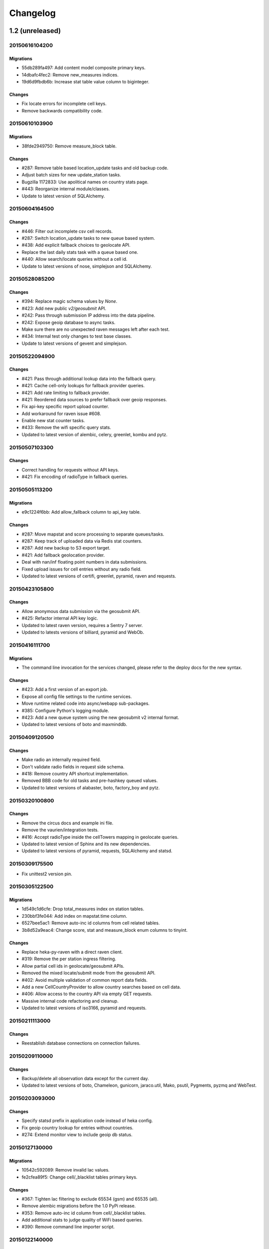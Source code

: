 Changelog
=========

1.2 (unreleased)
----------------

20150616104200
**************

Migrations
~~~~~~~~~~

- 55db289fa497: Add content model composite primary keys.

- 14dbafc4fec2: Remove new_measures indices.

- 19d6d9fbdb6b: Increase stat table value column to biginteger.

Changes
~~~~~~~

- Fix locate errors for incomplete cell keys.

- Remove backwards compatibility code.

20150610103900
**************

Migrations
~~~~~~~~~~

- 38fde2949750: Remove measure_block table.

Changes
~~~~~~~

- #287: Remove table based location_update tasks and old backup code.

- Adjust batch sizes for new update_station tasks.

- Bugzilla 1172833: Use apolitical names on country stats page.

- #443: Reorganize internal module/classes.

- Update to latest version of SQLAlchemy.

20150604164500
**************

Changes
~~~~~~~

- #446: Filter out incomplete csv cell records.

- #287: Switch location_update tasks to new queue based system.

- #438: Add explicit fallback choices to geolocate API.

- Replace the last daily stats task with a queue based one.

- #440: Allow search/locate queries without a cell id.

- Update to latest versions of nose, simplejson and SQLAlchemy.

20150528085200
**************

Changes
~~~~~~~

- #394: Replace magic schema values by `None`.

- #423: Add new public `v2/geosubmit` API.

- #242: Pass through submission IP address into the data pipeline.

- #242: Expose geoip database to async tasks.

- Make sure there are no unexpected raven messages left after each test.

- #434: Internal test only changes to test base classes.

- Update to latest versions of gevent and simplejson.

20150522094900
**************

Changes
~~~~~~~

- #421: Pass through additional lookup data into the fallback query.

- #421: Cache cell-only lookups for fallback provider queries.

- #421: Add rate limiting to fallback provider.

- #421: Reordered data sources to prefer fallback over geoip responses.

- Fix api-key specific report upload counter.

- Add workaround for raven issue #608.

- Enable new stat counter tasks.

- #433: Remove the wifi specific query stats.

- Updated to latest version of alembic, celery, greenlet, kombu and pytz.

20150507103300
**************

Changes
~~~~~~~

- Correct handling for requests without API keys.

- #421: Fix encoding of radioType in fallback queries.

20150505113200
**************

Migrations
~~~~~~~~~~

- e9c1224f6bb: Add allow_fallback column to api_key table.

Changes
~~~~~~~

- #287: Move mapstat and score processing to separate queues/tasks.

- #287: Keep track of uploaded data via Redis stat counters.

- #287: Add new backup to S3 export target.

- #421: Add fallback geolocation provider.

- Deal with nan/inf floating point numbers in data submissions.

- Fixed upload issues for cell entries without any radio field.

- Updated to latest versions of certifi, greenlet, pyramid, raven and requests.

20150423105800
**************

Changes
~~~~~~~

- Allow anonymous data submission via the geosubmit API.

- #425: Refactor internal API key logic.

- Updated to latest raven version, requires a Sentry 7 server.

- Updated to latests versions of billiard, pyramid and WebOb.

20150416111700
**************

Migrations
~~~~~~~~~~

- The command line invocation for the services changed, please refer to
  the deploy docs for the new syntax.

Changes
~~~~~~~

- #423: Add a first version of an export job.

- Expose all config file settings to the runtime services.

- Move runtime related code into async/webapp sub-packages.

- #385: Configure Python's logging module.

- #423: Add a new queue system using the new geosubmit v2 internal format.

- Updated to latest versions of boto and maxminddb.

20150409120500
**************

Changes
~~~~~~~

- Make radio an internally required field.

- Don't validate radio fields in request side schema.

- #418: Remove country API shortcut implementation.

- Removed BBB code for old tasks and pre-hashkey queued values.

- Updated to latest versions of alabaster, boto, factory_boy and pytz.

20150320100800
**************

Changes
~~~~~~~

- Remove the circus docs and example ini file.

- Remove the vaurien/integration tests.

- #416: Accept radioType inside the cellTowers mapping in geolocate queries.

- Updated to latest version of Sphinx and its new dependencies.

- Updated to latest versions of pyramid, requests, SQLAlchemy and statsd.

20150309175500
**************

- Fix unittest2 version pin.

20150305122500
**************

Migrations
~~~~~~~~~~

- 1d549c1d6cfe: Drop total_measures index on station tables.

- 230bbf3fe044: Add index on mapstat.time column.

- 6527bee5ac1: Remove auto-inc id columns from cell related tables.

- 3b8d52a9eac4: Change score, stat and measure_block enum columns to tinyint.

Changes
~~~~~~~

- Replace heka-py-raven with a direct raven client.

- #319: Remove the per station ingress filtering.

- Allow partial cell ids in geolocate/geosubmit APIs.

- Removed the mixed locate/submit mode from the geosubmit API.

- #402: Avoid multiple validation of common report data fields.

- Add a new CellCountryProvider to allow country searches based on cell data.

- #406: Allow access to the country API via empty GET requests.

- Massive internal code refactoring and cleanup.

- Updated to latest versions of iso3166, pyramid and requests.

20150211113000
**************

Changes
~~~~~~~

- Reestablish database connections on connection failures.

20150209110000
**************

Changes
~~~~~~~

- Backup/delete all observation data except for the current day.

- Updated to latest versions of boto, Chameleon, gunicorn, jaraco.util, Mako,
  psutil, Pygments, pyzmq and WebTest.

20150203093000
**************

Changes
~~~~~~~

- Specify statsd prefix in application code instead of heka config.

- Fix geoip country lookup for entries without countries.

- #274: Extend monitor view to include geoip db status.

20150127130000
**************

Migrations
~~~~~~~~~~

- 10542c592089: Remove invalid lac values.

- fe2cfea89f5: Change cell/_blacklist tables primary keys.

Changes
~~~~~~~

- #367: Tighten lac filtering to exclude 65534 (gsm) and 65535 (all).

- Remove alembic migrations before the 1.0 PyPi release.

- #353: Remove auto-inc id column from cell/_blacklist tables.

- Add additional stats to judge quality of WiFi based queries.

- #390: Remove command line importer script.

20150122140000
**************

Migrations
~~~~~~~~~~

- 188e749e51ec: Change lac/cid columns to signed integers.

Changes
~~~~~~~

- #352: Switch to new maxmind v2 database format and libraries.

- #274: Add a new `__monitor__` endpoint.

- #291: Allow 32bit UMTS cell ids, tighten checks for CDMA and LTE.

- #311: On station creation optionally use previous blacklist time.

- #378: Use colander for internal data validation.

- Remove explicit queue declaration from celery base task.

- Updated to latest versions of alembic, boto, Chameleon, jaraco.util,
  mobile-codes, psutil, requests-mock, WSGIProxy2 and zope.deprecation.

20150105140000
**************

Migrations
~~~~~~~~~~

- 48ab8d41fb83: Move cell areas into separate table.

Changes
~~~~~~~

- Prevent non-countries from being returned by the country API.

- #368: Add per API key metrics for uploaded batches, reports and observations.

- Clarify metric names related to batches/reports/observations,
  add new `items.uploaded.batch_size` pseudo-timer and
  `items.uploaded.reports` counter.

- Introduce new internal `GeoIPWrapper.country_lookup` API.

- #343: Fall back to GeoIP for incomplete search requests.

- #349/#350: Move cell areas into new table.

- Give all celery queues a prefix to better distinguish them in Redis.

- #354: Remove scan_lacs fallback code looking at new_measures.

- Updated to latest versions of alembic, argparse, billiard, celery, colander,
  filechunkio, iso8601, kombu, PyMySQL, pytz, requests, six,
  WebTest and zope.interface.

20141218093500
**************

- #371: Add new country API.

20141120130000
**************

- Add api key specific stats to count best data lookup hits/misses.

- Validate WiFi data in location lookups earlier in the process.

- #312: Add email field to User model.

- #287: Move lac update scheduling to Redis based queue.

- #304: Auto-correct radio field of GSM cells with large cid values.

- Move responsibility for lac entry deletion into update_lac task.

- Accept more ASU values but tighten signal strength validation.

- #305: Stricter range check for mnc values for non-CDMA networks.

- Add a convenience `session.on_post_commit` helper method.

- #17: Remove the unused code for cell backfill.

- #41: Explicitly allow anonymous data submissions.

- #335: Omit incomplete cell records from exports.

- Delete measures in batches of 10k rows in backup tasks.

- Re-arrange backup tasks to avoid holding db session open for too long.

- Report errors for malformed data in submit call to sentry.

- Report errors during backup job to sentry.

- #332: Fix session handling in map tiles generation.

- Updated to latest versions of argparse, Chameleon, irc, Pygments, pyramid,
  translationstring and unittest2.

20141103125500
**************

- #330: Expand api keys and download sections.

- Close database session early in map tiles generation.

- Close database session early in export task to avoid timeout errors
  while uploading data to S3.

- Optimize cell export task and avoid datetime/unixtime conversions.

- Add an index on cell.modified to speed up cell export task.

- Updated to latest versions of boto, irc, pygeoip, pytz, pyzmq,
  simplejson and unittest2.

20141030113700
**************

- Add play store link for Mozilla Stumbler to apps page.

- Updated privacy notice style to match general Mozilla style.

- Switch gunicorn to use a gevent-based worker.

- Clean last database result from connections on pool checkin.

- Close the database connections even if exceptions occurred.

1.1 (2014-10-27)
----------------

20141027122000
**************

- Lower DB pool and overflow sizes.

- Update Mozilla Stumbler screenshot.

- Update to new privacy policy covering both Fennec and Mozilla Stumbler.

20141023094000
**************

- Updated Fennec link to point to Aurora channel.

- Renamed MozStumbler to Mozilla Stumbler, added new screenshot.

- Increase batch size for `insert_measures_wifi` task.

- Extend queue maximum lifetime for incoming reports to six hours.

- Extend observation task batching logic to apply to cell observations.

- #328: Let gunicorn start without a valid geoip database file.

- Extend the `make release` step to deal with Python files with
  incompatible syntax.

- Update to latest versions of configparser, greenlet, irc and pyzmq.

20141016123300
**************

- Log gunicorn errors to stderr.

- #327: Add an anchor to the leaderboard table.

- Move the measure tables gauges to an hourly task.

- Fix initdb script to explicitly import all models.

20141014161400
**************

- #311: Filter out location areas from unique cell statistics.

- Introduce a 10 point minimum threshold to the leaderboard.

- Change download page to list files with kilobytes (kB) sizes.

- #326: Quantize data maps image tiles via pngquant.

- Optimize file size of static image assets.

- Remove task modules retained for backwards compatibility.

- Update to latest version of SQLAlchemy.

20141009121300
**************

- Add a task to monitor the last import time of OCID cells.

- Change api_key rate limitation monitoring task to use shortnames.

- Small improvements to the manual importer script.

- #276: Fix bug in batch processing, when receiving more than 100
  observations in one submission.

- Refactor some internals and move code around.

- Create a new `lbcheck` MySQL user in the `location_initdb` command.

- Fix `monitor_api_key_limits` task to work without api limit entries.

- #301: Schedule hourly differential imports of OCID cell data.

- Update to latest versions of boto, celery, iso3166, jaraco.util,
  requests and simplejson.

20141002103900
**************

- #301: Add OCID cell data to statistics page.

- Allow a radio type of `lte` for the geolocate API. Relates to
  https://bugzilla.mozilla.org/show_bug.cgi?id=1010284.

- #315: Add a `show my location` control to the map.

- Reverse ordering of download files to display latest files first.

- Extend db ping to retry connections for `2003 connection refused` errors.

- Ignore more exception types in API key check, to continue degraded service
  in case of database downtimes.

- Switch from d3.js/rickshaw to flot.js and prepare graphs to plot multiple
  lines in one graph.

- Make country statistics table sortable.

- Remove auto-increment column from ocid_cell table and make the
  radio, mcc, mnc, lac, cid combination the primary key. Also optimize the
  column types of the lac and cid fields.

- Update to latest versions of alembic, amqp, celery, configparser, cornice,
  greenlet, jaraco.util, kombu, protobuf, psutil, pytz, requests, six,
  Sphinx and WebTest.

- #301: Add code to do continuous updates of the OpenCellID data and add
  license note for OCID data.

20140904094000
**************

- #308: Fixed header row in cell export files.

20140901114000
**************

- #283: Add manual logic to trigger OpenCellID imports.

- Add Redis based caching for SQL queries used in the website.

- #295: Add a downloads section to the website and enable cell export tasks.

- Clarify api usage policy.

- Monitor api key rate limits and graph them in graphite.

- Update to latest versions of nose and simplejson.

- #282: Add a header row to the exported CSV files.

20140821114200
**************

- #296: Trust WiFi positions over GeoIP results.

- Optimized SQL types of mnc, psc, radio and ta columns in cell tables.

- Update to latest versions of country-bounding-boxes, gunicorn and redis.

- #282: Added code to do exports of cell data, both daily snapshots as
  well as hourly diffs. Currently the automatic schedule is still disabled.
  This also adds a new modified column to the cell and wifi tables.

20140812120000
**************

- Include links to blog and new @MozGeo twitter account.

- Update to latest version of alembic, boto, redis, simplejson and statsd.

- Add a monitoring task to record Redis queue length.

- Make a Redis client available in Celery tasks.

- #285: Update favicon, add touch icon and tile image.

- Only retain two days of observation data inside the DB.

- Fixed image tiles generation to generate up to zoom level 13 again.

- #279: Offer degraded service if Redis is unavailable.

- #72: Always log sentry messages for exceptions inside tasks.

- #53: Document testing approaches.

- #130: Add a test for syntactic correctness of the beat schedule.

- #27: Require sufficiently different BSSIDs in WiFi lookups.
  This reduces the chance of being able to look up a single device with
  multiple logical networks.

20140730133000
**************

- Avoid using `on_duplicate` for common update tasks of tables.

- Remove GeoIP country submission filter, as GeoIP has shown to be too
  inaccurate.

- #280: Relax the GeoIP country restriction and also trust the mcc derived
  country codes.

- #269: Improve search logic when dealing with multiple location areas.

- Correctly deal with multiple country codes per mcc value and don't
  restrict lookups to one arbitrary of those countries.

- Fix requirement in WiFi lookups to really only require two networks.

- Added basic setup for documenting internal code API's and use the geocalc
  and service.locate modules as first examples.

- Initialize the application and outbound connections as part of the
  gunicorn worker startup process, instead of waiting for the first
  request and slowing it down.

- Switch pygeoip module to use memory caching, to prevent errors from
  changing the datafile from underneath the running process.

- Introduce 10% jitter into gunicorn's max_requests setting, to prevent
  all worker processes from being recycled at once.

- Update gunicorn to 19.1.0 and use the new support for config settings
  based on a Python module. The gunicorn invocation needs to include
  `-c ichnaea.gunicorn_config` now and can drop various of the other
  arguments.

- Updated production Python dependencies to latest versions.

- Updated supporting Python libraries to latest versions.

- Update clean-css to 2.2.9 and uglify-js to 2.4.15.

- Update d3.js to 3.4.11 and jQuery 1.11.1.

- Changed graphs on the stats page to show a monthly count for the past
  year, closes https://bugzilla.mozilla.org/show_bug.cgi?id=1043386.

- Update rickshaw.js to 1.5.0 and tweak stats page layout.

- Add MLS logo and use higher resolution images where available.

- Always load cdn.mozilla.net resources over https.

- Updated deployment docs to more clearly mention the Redis dependency
  and clean up Heka / logging related docs.

- Split out circus and its dependencies into a separate requirements file.

- Remove non-local debug logging from map tiles generation script.

- Test all additional fields in geosubmit API and correctly retain new
  `signalToNoiseRatio` field for WiFi observations.

- Improve geosubmit API docs and make them independent of the submit docs.

- Update and tweak metrics docs.

- Adjust Fennec link to point to Fennec Nightly install instructions.
  https://bugzilla.mozilla.org/show_bug.cgi?id=1039787

20140715114000
**************

- Adjust beat schedule to update more rows during each location update task.

- Let the backup tasks retain three full days of measures in the DB.

- Remove the database connectivity test from the heartbeat view.


1.0 (2014-07-14)
----------------

- Initial production release.

0.1 (2013-11-22)
----------------

- Initial prototype.
